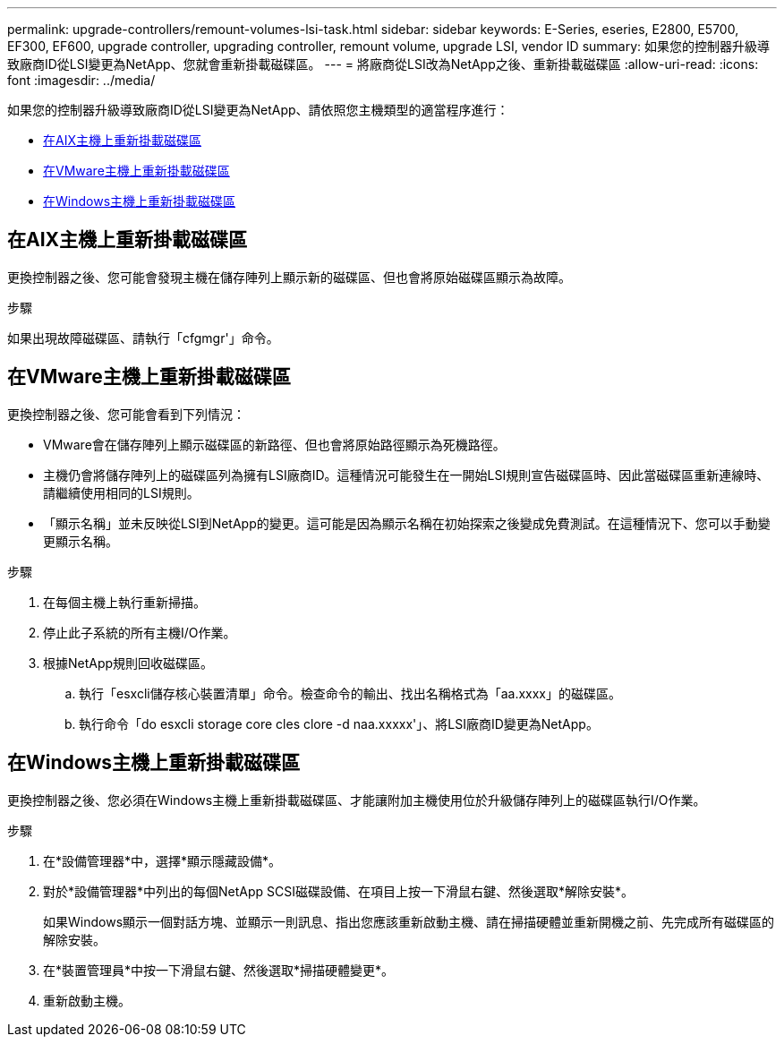 ---
permalink: upgrade-controllers/remount-volumes-lsi-task.html 
sidebar: sidebar 
keywords: E-Series, eseries, E2800, E5700, EF300, EF600, upgrade controller, upgrading controller, remount volume, upgrade LSI, vendor ID 
summary: 如果您的控制器升級導致廠商ID從LSI變更為NetApp、您就會重新掛載磁碟區。 
---
= 將廠商從LSI改為NetApp之後、重新掛載磁碟區
:allow-uri-read: 
:icons: font
:imagesdir: ../media/


[role="lead"]
如果您的控制器升級導致廠商ID從LSI變更為NetApp、請依照您主機類型的適當程序進行：

* <<在AIX主機上重新掛載磁碟區>>
* <<在VMware主機上重新掛載磁碟區>>
* <<在Windows主機上重新掛載磁碟區>>




== 在AIX主機上重新掛載磁碟區

更換控制器之後、您可能會發現主機在儲存陣列上顯示新的磁碟區、但也會將原始磁碟區顯示為故障。

.步驟
如果出現故障磁碟區、請執行「cfgmgr'」命令。



== 在VMware主機上重新掛載磁碟區

更換控制器之後、您可能會看到下列情況：

* VMware會在儲存陣列上顯示磁碟區的新路徑、但也會將原始路徑顯示為死機路徑。
* 主機仍會將儲存陣列上的磁碟區列為擁有LSI廠商ID。這種情況可能發生在一開始LSI規則宣告磁碟區時、因此當磁碟區重新連線時、請繼續使用相同的LSI規則。
* 「顯示名稱」並未反映從LSI到NetApp的變更。這可能是因為顯示名稱在初始探索之後變成免費測試。在這種情況下、您可以手動變更顯示名稱。


.步驟
. 在每個主機上執行重新掃描。
. 停止此子系統的所有主機I/O作業。
. 根據NetApp規則回收磁碟區。
+
.. 執行「esxcli儲存核心裝置清單」命令。檢查命令的輸出、找出名稱格式為「aa.xxxx」的磁碟區。
.. 執行命令「do esxcli storage core cles clore -d naa.xxxxx'」、將LSI廠商ID變更為NetApp。






== 在Windows主機上重新掛載磁碟區

更換控制器之後、您必須在Windows主機上重新掛載磁碟區、才能讓附加主機使用位於升級儲存陣列上的磁碟區執行I/O作業。

.步驟
. 在*設備管理器*中，選擇*顯示隱藏設備*。
. 對於*設備管理器*中列出的每個NetApp SCSI磁碟設備、在項目上按一下滑鼠右鍵、然後選取*解除安裝*。
+
如果Windows顯示一個對話方塊、並顯示一則訊息、指出您應該重新啟動主機、請在掃描硬體並重新開機之前、先完成所有磁碟區的解除安裝。

. 在*裝置管理員*中按一下滑鼠右鍵、然後選取*掃描硬體變更*。
. 重新啟動主機。

